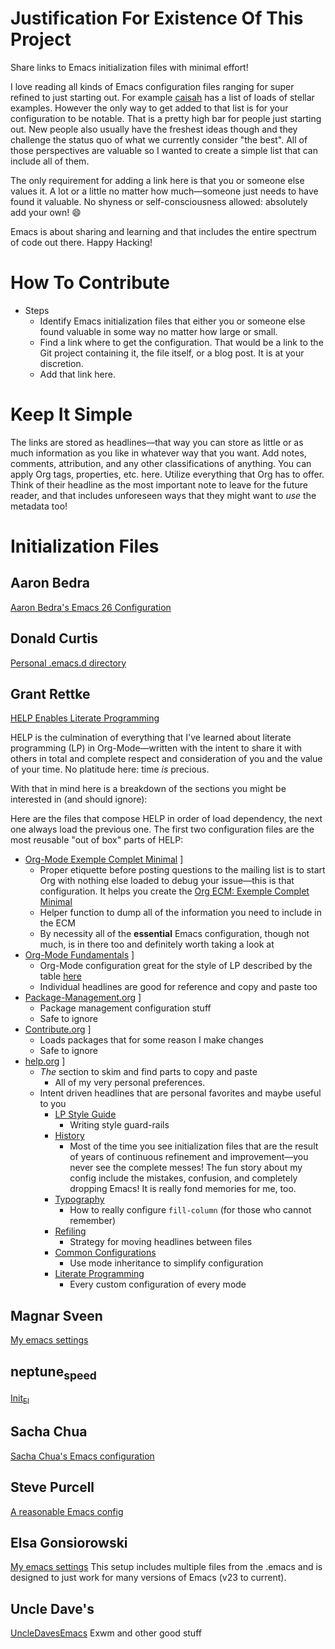 * Justification For Existence Of This Project

Share links to Emacs initialization files with minimal effort!

I love reading all kinds of Emacs configuration files ranging for super
refined to just starting out. For example [[https://github.com/caisah/emacs.dz][caisah]] has a list of loads of
stellar examples. However the only way to get added to that list is for your
configuration to be notable. That is a pretty high bar for people just
starting out. New people also usually have the freshest ideas though and they
challenge the status quo of what we currently consider "the best". All of
those perspectives are valuable so I wanted to create a simple list that can
include all of them.

The only requirement for adding a link here is that you or someone else values
it. A lot or a little no matter how much—someone just needs to have found it
valuable. No shyness or self-consciousness allowed: absolutely add your own! 😄

Emacs is about sharing and learning and that includes the entire spectrum of
code out there. Happy Hacking!

* How To Contribute

- Steps
  - Identify Emacs initialization files that either you or someone else found
    valuable in some way no matter how large or small.
  - Find a link where to get the configuration. That would be a link to the
    Git project containing it, the file itself, or a blog post. It is at your
    discretion.
  - Add that link here.

* Keep It Simple

The links are stored as headlines—that way you can store as little or as much
information as you like in whatever way that you want. Add notes, comments,
attribution, and any other classifications of anything. You can apply Org
tags, properties, etc. here. Utilize everything that Org has to offer. Think
of their headline as the most important note to leave for the future reader,
and that includes unforeseen ways that they might want to /use/ the metadata
too!

* Initialization Files

** Aaron Bedra

[[http://aaronbedra.com/emacs.d/][Aaron Bedra's Emacs 26 Configuration]]

** Donald Curtis

[[https://github.com/milkypostman/dotemacs][Personal .emacs.d directory]]

** Grant Rettke

[[https://github.com/grettke/help][HELP Enables Literate Programming]]

HELP is the culmination of everything that I've learned about literate
programming (LP) in Org-Mode—written with the intent to share it with others
in total and complete respect and consideration of you and the value of your
time. No platitude here: time /is/ precious.

With that in mind here is a breakdown of the sections you might be interested
in (and should ignore):

Here are the files that compose HELP in order of load dependency, the next one
always load the previous one. The first two configuration files are the most
reusable "out of box" parts of HELP:

- [[https://github.com/grettke/help/blob/master/Org-Mode_Exemple_Complet_Minimal.org][Org-Mode Exemple Complet Minimal]] \rarr [[https://raw.githubusercontent.com/grettke/help/master/.org-mode-ecm.emacs.el][.org-mode-ecm.emacs.el]]
  - Proper etiquette before posting questions to the mailing list is to start
    Org with nothing else loaded to debug your issue—this is that
    configuration. It helps you create the [[https://orgmode.org/worg/org-faq.html#ecm][Org ECM: Exemple Complet Minimal]]
  - Helper function to dump all of the information you need to include in the ECM
  - By necessity all of the *essential* Emacs configuration, though not much, is
    in there too and definitely worth taking a look at
- [[https://github.com/grettke/help/blob/master/Org-Mode_Fundamentals.org][Org-Mode Fundamentals]] \rarr [[https://github.com/grettke/help/blob/master/.org-mode-fundamentals.emacs.el][.org-mode-fundamentals.emacs.el]]
  - Org-Mode configuration great for the style of LP described by the table [[https://github.com/grettke/help/blob/master/Org-Mode_Fundamentals.org#literate-programming][here]]
  - Individual headlines are good for reference and copy and paste too
- [[https://github.com/grettke/help/blob/master/Package-Management.org][Package-Management.org]] \rarr [[https://github.com/grettke/help/blob/master/.org-mode-package-management.emacs.el][.org-mode-package-management.emacs.el]]
  - Package management configuration stuff
  - Safe to ignore
- [[https://github.com/grettke/help/blob/master/Contribute.org][Contribute.org]] \rarr [[https://github.com/grettke/help/blob/master/.org-mode-contribute.emacs.el][.org-mode-contribute.emacs.el]]
  - Loads packages that for some reason I make changes
  - Safe to ignore
- [[https://github.com/grettke/help/blob/master/help.org][help.org]] \rarr [[https://raw.githubusercontent.com/grettke/help/master/.emacs.el][.emacs.el]]
  - /The/ section to skim and find parts to copy and paste
    - All of my very personal preferences.
  - Intent driven headlines that are personal favorites and maybe useful to you
    - [[https://github.com/grettke/help/blob/master/help.org#style-guide][LP Style Guide]]
      - Writing style guard-rails
    - [[https://github.com/grettke/help/blob/master/help.org#history][History]]
      - Most of the time you see initialization files that are the result of
        years of continuous refinement and improvement—you never see the
        complete messes! The fun story about my config include the mistakes,
        confusion, and completely dropping Emacs! It is really fond memories
        for me, too.
    - [[https://github.com/grettke/help/blob/master/help.org#typography][Typography]]
      - How to really configure ~fill-column~ (for those who cannot remember)
    - [[https://github.com/grettke/help/blob/master/help.org#refile][Refiling]]
      - Strategy for moving headlines between files
    - [[https://github.com/grettke/help/blob/master/help.org#common-configurations][Common Configurations]]
      - Use mode inheritance to simplify configuration
    - [[https://github.com/grettke/help/blob/master/help.org#literate-programming][Literate Programming]]
      - Every custom configuration of every mode

** Magnar Sveen

[[https://github.com/magnars/.emacs.d][My emacs settings]]

** neptune_speed

[[https://gitgud.io/neptune_speed/init_el/tree/master][Init_El]]

** Sacha Chua

[[http://pages.sachachua.com/.emacs.d/Sacha.html][Sacha Chua's Emacs configuration]]

** Steve Purcell

[[https://github.com/purcell/emacs.d][A reasonable Emacs config]]

** Elsa Gonsiorowski

[[https://github.com/gonsie/dotfiles/tree/master/emacs][My emacs settings]]
This setup includes multiple files from the .emacs and is designed to just work for many versions of Emacs (v23 to current).

** Uncle Dave's 
[[https://github.com/daedreth/UncleDavesEmacs][UncleDavesEmacs]] Exwm and other good stuff

